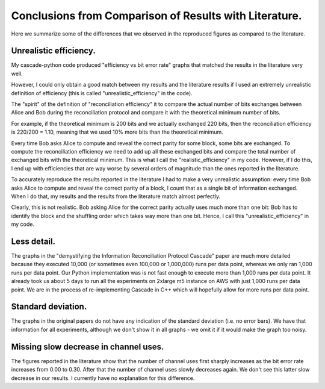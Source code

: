 *******************************************************
Conclusions from Comparison of Results with Literature.
*******************************************************

Here we summarize some of the differences that we observed in the reproduced figures as compared to the literature.

Unrealistic efficiency.
-----------------------

My cascade-python code produced "efficiency vs bit error rate" graphs that matched the results in the literature very well.

However, I could only obtain a good match between my results and the literature results if I used an extremely unrealistic definition of efficiency (this is called "unrealistic_efficiency" in the code).

The "spirit" of the definition of "reconciliation efficiency" it to compare the actual number of bits exchanges between Alice and Bob during the reconciliation protocol and compare it with the theoretical minimum number of bits.

For example, if the theoretical minimum is 200 bits and we actually exchanged 220 bits, then the reconciliation efficiency is 220/200 = 1.10, meaning that we used 10% more bits than the theoretical minimum.

Every time Bob asks Alice to compute and reveal the correct parity for some block, some bits are exchanged. To compute the reconciliation efficiency we need to add up all these exchanged bits and compare the total number of exchanged bits with the theoretical minimum. This is what I call the "realistic_efficiency" in my code. However, if I do this, I end up with efficiencies that are way worse by several orders of magnitude than the ones reported in the literature.

To accurately reproduce the results reported in the literature I had to make a very unrealistic assumption: every time Bob asks Alice to compute and reveal the correct parity of a block, I count that as a single bit of information exchanged. When I do that, my results and the results from the literature match almost perfectly.

Clearly, this is not realistic. Bob asking Alice for the correct parity actually uses much more than one bit: Bob has to identify the block and the shuffling order which takes way more than one bit. Hence, I call this "unrealistic_efficiency" in my code.

Less detail.
------------

The graphs in the "demystifying the Information Reconciliation Protocol Cascade” paper are much more detailed because they executed 10,000 (or sometimes even 100,000 or 1,000,000) runs per data point, whereas we only ran 1,000 runs per data point. Our Python implementation was is not fast enough to execute more than 1,000 runs per data point. It already took us about 5 days to run all the experiments on 2xlarge m5 instance on AWS with just 1,000 runs per data point. We are in the process of re-implementing Cascade in C++ which will hopefully allow for more runs per data point.

Standard deviation.
-------------------

The graphs in the original papers do not have any indication of the standard deviation (i.e. no error bars). We have that information for all experiments, although we don't show it in all graphs - we omit it if it would make the graph too noisy.

Missing slow decrease in channel uses.
--------------------------------------

The figures reported in the literature show that the number of channel uses first sharply increases as the bit error rate increases from 0.00 to 0.30. After that the number of channel uses slowly decreases again. We don't see this latter slow decrease in our results. I currently have no explanation for this difference.
